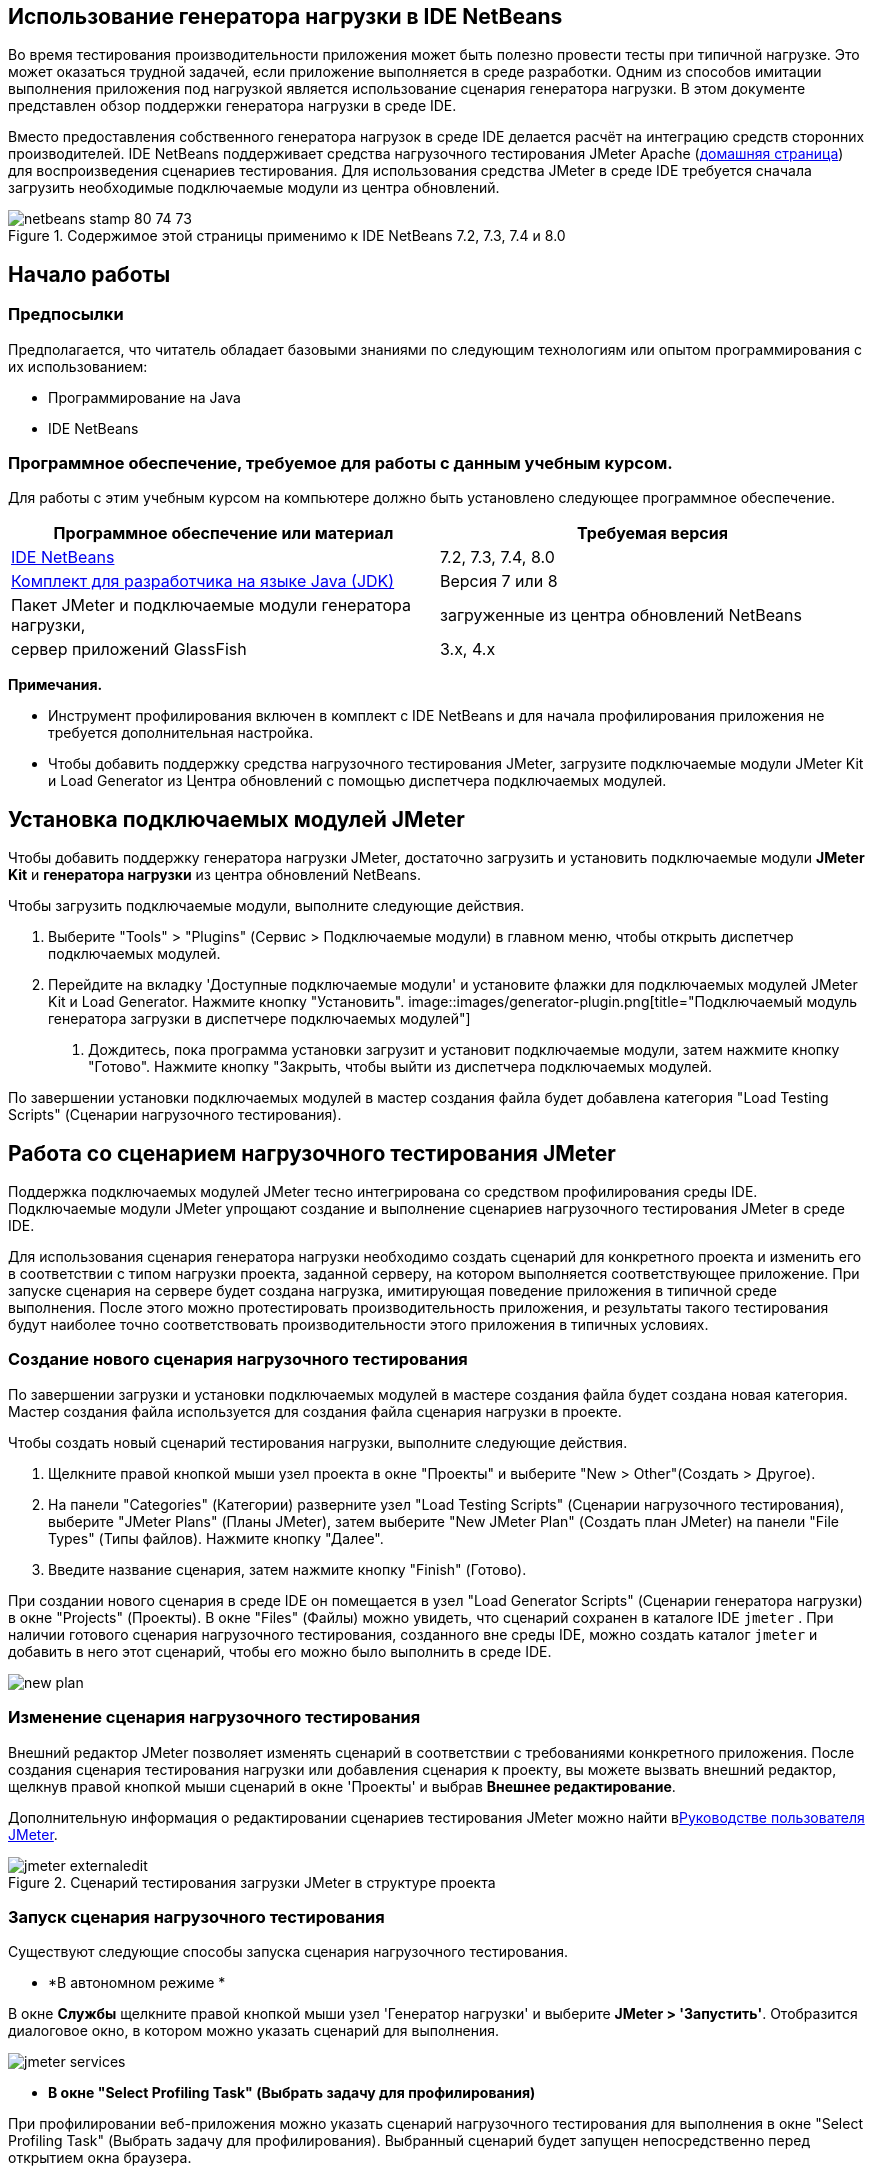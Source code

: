 // 
//     Licensed to the Apache Software Foundation (ASF) under one
//     or more contributor license agreements.  See the NOTICE file
//     distributed with this work for additional information
//     regarding copyright ownership.  The ASF licenses this file
//     to you under the Apache License, Version 2.0 (the
//     "License"); you may not use this file except in compliance
//     with the License.  You may obtain a copy of the License at
// 
//       http://www.apache.org/licenses/LICENSE-2.0
// 
//     Unless required by applicable law or agreed to in writing,
//     software distributed under the License is distributed on an
//     "AS IS" BASIS, WITHOUT WARRANTIES OR CONDITIONS OF ANY
//     KIND, either express or implied.  See the License for the
//     specific language governing permissions and limitations
//     under the License.
//


== Использование генератора нагрузки в IDE NetBeans

Во время тестирования производительности приложения может быть полезно провести тесты при типичной нагрузке. Это может оказаться трудной задачей, если приложение выполняется в среде разработки. Одним из способов имитации выполнения приложения под нагрузкой является использование сценария генератора нагрузки. В этом документе представлен обзор поддержки генератора нагрузки в среде IDE.

Вместо предоставления собственного генератора нагрузок в среде IDE делается расчёт на интеграцию средств сторонних производителей. IDE NetBeans поддерживает средства нагрузочного тестирования JMeter Apache (link:http://jakarta.apache.org/jmeter[+домашняя страница+]) для воспроизведения сценариев тестирования. Для использования средства JMeter в среде IDE требуется сначала загрузить необходимые подключаемые модули из центра обновлений.



image::images/netbeans-stamp-80-74-73.png[title="Содержимое этой страницы применимо к IDE NetBeans 7.2, 7.3, 7.4 и 8.0"]



== Начало работы


=== Предпосылки

Предполагается, что читатель обладает базовыми знаниями по следующим технологиям или опытом программирования с их использованием:

* Программирование на Java
* IDE NetBeans


=== Программное обеспечение, требуемое для работы с данным учебным курсом.

Для работы с этим учебным курсом на компьютере должно быть установлено следующее программное обеспечение.

|===
|Программное обеспечение или материал |Требуемая версия 

|link:https://netbeans.org/downloads/index.html[+IDE NetBeans+] |7.2, 7.3, 7.4, 8.0 

|link:http://www.oracle.com/technetwork/java/javase/downloads/index.html[+Комплект для разработчика на языке Java (JDK)+] |Версия 7 или 8 

|Пакет JMeter и подключаемые модули генератора нагрузки, |загруженные из центра обновлений NetBeans 

|сервер приложений GlassFish |3.x, 4.x 
|===

*Примечания.*

* Инструмент профилирования включен в комплект с IDE NetBeans и для начала профилирования приложения не требуется дополнительная настройка.
* Чтобы добавить поддержку средства нагрузочного тестирования JMeter, загрузите подключаемые модули JMeter Kit и Load Generator из Центра обновлений с помощью диспетчера подключаемых модулей.


== Установка подключаемых модулей JMeter

Чтобы добавить поддержку генератора нагрузки JMeter, достаточно загрузить и установить подключаемые модули *JMeter Kit* и *генератора нагрузки* из центра обновлений NetBeans.

Чтобы загрузить подключаемые модули, выполните следующие действия.

1. Выберите "Tools" > "Plugins" (Сервис > Подключаемые модули) в главном меню, чтобы открыть диспетчер подключаемых модулей.
2. Перейдите на вкладку 'Доступные подключаемые модули' и установите флажки для подключаемых модулей JMeter Kit и Load Generator. Нажмите кнопку "Установить".
image::images/generator-plugin.png[title="Подключаемый модуль генератора загрузки в диспетчере подключаемых модулей"]


. Дождитесь, пока программа установки загрузит и установит подключаемые модули, затем нажмите кнопку "Готово". Нажмите кнопку "Закрыть, чтобы выйти из диспетчера подключаемых модулей.

По завершении установки подключаемых модулей в мастер создания файла будет добавлена категория "Load Testing Scripts" (Сценарии нагрузочного тестирования).


== Работа со сценарием нагрузочного тестирования JMeter

Поддержка подключаемых модулей JMeter тесно интегрирована со средством профилирования среды IDE. Подключаемые модули JMeter упрощают создание и выполнение сценариев нагрузочного тестирования JMeter в среде IDE.

Для использования сценария генератора нагрузки необходимо создать сценарий для конкретного проекта и изменить его в соответствии с типом нагрузки проекта, заданной серверу, на котором выполняется соответствующее приложение. При запуске сценария на сервере будет создана нагрузка, имитирующая поведение приложения в типичной среде выполнения. После этого можно протестировать производительность приложения, и результаты такого тестирования будут наиболее точно соответствовать производительности этого приложения в типичных условиях.


=== Создание нового сценария нагрузочного тестирования

По завершении загрузки и установки подключаемых модулей в мастере создания файла будет создана новая категория. Мастер создания файла используется для создания файла сценария нагрузки в проекте.

Чтобы создать новый сценарий тестирования нагрузки, выполните следующие действия.

1. Щелкните правой кнопкой мыши узел проекта в окне "Проекты" и выберите "New > Other"(Создать > Другое).
2. На панели "Categories" (Категории) разверните узел "Load Testing Scripts" (Сценарии нагрузочного тестирования), выберите "JMeter Plans" (Планы JMeter), затем выберите "New JMeter Plan" (Создать план JMeter) на панели "File Types" (Типы файлов). Нажмите кнопку "Далее".
3. Введите название сценария, затем нажмите кнопку "Finish" (Готово).

При создании нового сценария в среде IDE он помещается в узел "Load Generator Scripts" (Сценарии генератора нагрузки) в окне "Projects" (Проекты). В окне "Files" (Файлы) можно увидеть, что сценарий сохранен в каталоге IDE  ``jmeter`` . При наличии готового сценария нагрузочного тестирования, созданного вне среды IDE, можно создать каталог  ``jmeter``  и добавить в него этот сценарий, чтобы его можно было выполнить в среде IDE.

image::images/new-plan.png[] 


=== Изменение сценария нагрузочного тестирования

Внешний редактор JMeter позволяет изменять сценарий в соответствии с требованиями конкретного приложения. После создания сценария тестирования нагрузки или добавления сценария к проекту, вы можете вызвать внешний редактор, щелкнув правой кнопкой мыши сценарий в окне 'Проекты' и выбрав *Внешнее редактирование*.

Дополнительную информация о редактировании сценариев тестирования JMeter можно найти вlink:http://jakarta.apache.org/jmeter/usermanual/index.html[+Руководстве пользователя JMeter+].

image::images/jmeter-externaledit.png[title="Сценарий тестирования загрузки JMeter в структуре проекта"] 


=== Запуск сценария нагрузочного тестирования

Существуют следующие способы запуска сценария нагрузочного тестирования.

* *В автономном режиме *

В окне *Службы* щелкните правой кнопкой мыши узел 'Генератор нагрузки' и выберите *JMeter > 'Запустить'*. Отобразится диалоговое окно, в котором можно указать сценарий для выполнения.

image::images/jmeter-services.png[]
* *В окне "Select Profiling Task" (Выбрать задачу для профилирования)*

При профилировании веб-приложения можно указать сценарий нагрузочного тестирования для выполнения в окне "Select Profiling Task" (Выбрать задачу для профилирования). Выбранный сценарий будет запущен непосредственно перед открытием окна браузера.

image::images/jmeter-profilewindow72.png[]


=== Остановка и повторный запуск сценария нагрузочного тестирования

Сценарий нагрузочного тестирования можно остановить и снова запустить либо в *окне вывода*, либо в *окне "Services" (Службы)*.

Вкладка JMeter открывается в *окне вывода* после загрузки сценария. В окне отображается текущее состояние генератора нагрузки. В левой части окна вывода находятся элементы управления для запуска, остановки или перезапуска сценария.

image::images/jmeter-output.png[title="В окне &quot;Вывод&quot; отображается состояние генератора нагрузки"]

Текущее состояние генератора нагрузки также отображается в *окне "Services" (Службы)*. Чтобы остановить и снова запустить сценарий, выберите узел, расположенный под узлом JMeter, затем выберите соответствующий пункт во всплывающем меню.

image::images/jmeter-services2.png[title="В окне &quot;Службы&quot; отображается состояние генератора нагрузки"]




== Дополнительные материалы

В этом основном обзоре рассматриваются принципы использования сценария нагрузочного тестирования JMeter в среде IDE. Сведения о разработке сценария нагрузочного тестирования для конкретных приложений доступны в следующих материалах:

* link:http://jakarta.apache.org/jmeter[+Средство нагрузочного тестирования Apache JMeter+]
* link:http://jakarta.apache.org/jmeter/usermanual/index.html[+Руководство пользователя JMeter+]
link:/about/contact_form.html?to=3&subject=Feedback:%20Using%20a%20Load%20Generator[+Отправить отзыв по этому учебному курсу+]



== Дополнительные сведения

* link:../web/quickstart-webapps.html[+Введение в разработку веб-приложений+]
* link:profiler-intro.html[+Введение в профилирование приложений, написанных на Java+]
* link:../../trails/java-ee.html[+Учебная карта по Java EE и Java Web+]
